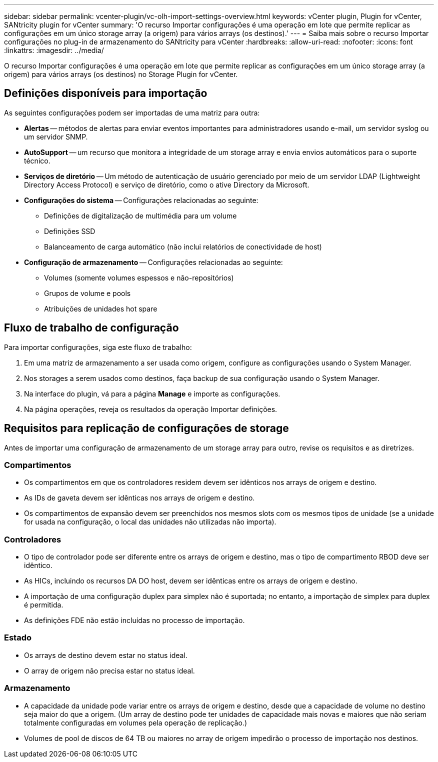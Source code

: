 ---
sidebar: sidebar 
permalink: vcenter-plugin/vc-olh-import-settings-overview.html 
keywords: vCenter plugin, Plugin for vCenter, SANtricity plugin for vCenter 
summary: 'O recurso Importar configurações é uma operação em lote que permite replicar as configurações em um único storage array (a origem) para vários arrays (os destinos).' 
---
= Saiba mais sobre o recurso Importar configurações no plug-in de armazenamento do SANtricity para vCenter
:hardbreaks:
:allow-uri-read: 
:nofooter: 
:icons: font
:linkattrs: 
:imagesdir: ../media/


[role="lead"]
O recurso Importar configurações é uma operação em lote que permite replicar as configurações em um único storage array (a origem) para vários arrays (os destinos) no Storage Plugin for vCenter.



== Definições disponíveis para importação

As seguintes configurações podem ser importadas de uma matriz para outra:

* *Alertas* -- métodos de alertas para enviar eventos importantes para administradores usando e-mail, um servidor syslog ou um servidor SNMP.
* *AutoSupport* -- um recurso que monitora a integridade de um storage array e envia envios automáticos para o suporte técnico.
* *Serviços de diretório* -- Um método de autenticação de usuário gerenciado por meio de um servidor LDAP (Lightweight Directory Access Protocol) e serviço de diretório, como o ative Directory da Microsoft.
* *Configurações do sistema* -- Configurações relacionadas ao seguinte:
+
** Definições de digitalização de multimédia para um volume
** Definições SSD
** Balanceamento de carga automático (não inclui relatórios de conectividade de host)


* *Configuração de armazenamento* -- Configurações relacionadas ao seguinte:
+
** Volumes (somente volumes espessos e não-repositórios)
** Grupos de volume e pools
** Atribuições de unidades hot spare






== Fluxo de trabalho de configuração

Para importar configurações, siga este fluxo de trabalho:

. Em uma matriz de armazenamento a ser usada como origem, configure as configurações usando o System Manager.
. Nos storages a serem usados como destinos, faça backup de sua configuração usando o System Manager.
. Na interface do plugin, vá para a página *Manage* e importe as configurações.
. Na página operações, reveja os resultados da operação Importar definições.




== Requisitos para replicação de configurações de storage

Antes de importar uma configuração de armazenamento de um storage array para outro, revise os requisitos e as diretrizes.



=== Compartimentos

* Os compartimentos em que os controladores residem devem ser idênticos nos arrays de origem e destino.
* As IDs de gaveta devem ser idênticas nos arrays de origem e destino.
* Os compartimentos de expansão devem ser preenchidos nos mesmos slots com os mesmos tipos de unidade (se a unidade for usada na configuração, o local das unidades não utilizadas não importa).




=== Controladores

* O tipo de controlador pode ser diferente entre os arrays de origem e destino, mas o tipo de compartimento RBOD deve ser idêntico.
* As HICs, incluindo os recursos DA DO host, devem ser idênticas entre os arrays de origem e destino.
* A importação de uma configuração duplex para simplex não é suportada; no entanto, a importação de simplex para duplex é permitida.
* As definições FDE não estão incluídas no processo de importação.




=== Estado

* Os arrays de destino devem estar no status ideal.
* O array de origem não precisa estar no status ideal.




=== Armazenamento

* A capacidade da unidade pode variar entre os arrays de origem e destino, desde que a capacidade de volume no destino seja maior do que a origem. (Um array de destino pode ter unidades de capacidade mais novas e maiores que não seriam totalmente configuradas em volumes pela operação de replicação.)
* Volumes de pool de discos de 64 TB ou maiores no array de origem impedirão o processo de importação nos destinos.

